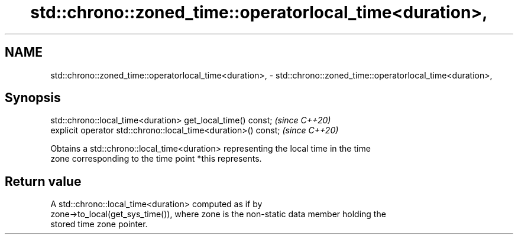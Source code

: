.TH std::chrono::zoned_time::operatorlocal_time<duration>, 3 "2019.03.28" "http://cppreference.com" "C++ Standard Libary"
.SH NAME
std::chrono::zoned_time::operatorlocal_time<duration>, \- std::chrono::zoned_time::operatorlocal_time<duration>,

.SH Synopsis

   std::chrono::local_time<duration> get_local_time() const;     \fI(since C++20)\fP
   explicit operator std::chrono::local_time<duration>() const;  \fI(since C++20)\fP

   Obtains a std::chrono::local_time<duration> representing the local time in the time
   zone corresponding to the time point *this represents.

.SH Return value

   A std::chrono::local_time<duration> computed as if by
   zone->to_local(get_sys_time()), where zone is the non-static data member holding the
   stored time zone pointer.
